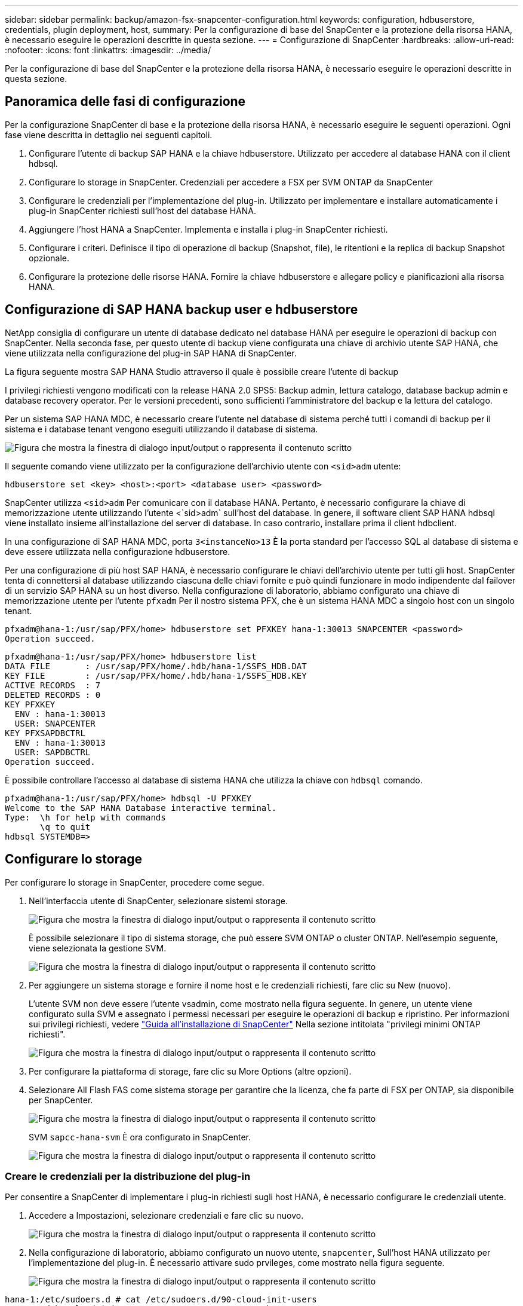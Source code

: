 ---
sidebar: sidebar 
permalink: backup/amazon-fsx-snapcenter-configuration.html 
keywords: configuration, hdbuserstore, credentials, plugin deployment, host, 
summary: Per la configurazione di base del SnapCenter e la protezione della risorsa HANA, è necessario eseguire le operazioni descritte in questa sezione. 
---
= Configurazione di SnapCenter
:hardbreaks:
:allow-uri-read: 
:nofooter: 
:icons: font
:linkattrs: 
:imagesdir: ../media/


[role="lead"]
Per la configurazione di base del SnapCenter e la protezione della risorsa HANA, è necessario eseguire le operazioni descritte in questa sezione.



== Panoramica delle fasi di configurazione

Per la configurazione SnapCenter di base e la protezione della risorsa HANA, è necessario eseguire le seguenti operazioni. Ogni fase viene descritta in dettaglio nei seguenti capitoli.

. Configurare l'utente di backup SAP HANA e la chiave hdbuserstore. Utilizzato per accedere al database HANA con il client hdbsql.
. Configurare lo storage in SnapCenter. Credenziali per accedere a FSX per SVM ONTAP da SnapCenter
. Configurare le credenziali per l'implementazione del plug-in. Utilizzato per implementare e installare automaticamente i plug-in SnapCenter richiesti sull'host del database HANA.
. Aggiungere l'host HANA a SnapCenter. Implementa e installa i plug-in SnapCenter richiesti.
. Configurare i criteri. Definisce il tipo di operazione di backup (Snapshot, file), le ritentioni e la replica di backup Snapshot opzionale.
. Configurare la protezione delle risorse HANA. Fornire la chiave hdbuserstore e allegare policy e pianificazioni alla risorsa HANA.




== Configurazione di SAP HANA backup user e hdbuserstore

NetApp consiglia di configurare un utente di database dedicato nel database HANA per eseguire le operazioni di backup con SnapCenter. Nella seconda fase, per questo utente di backup viene configurata una chiave di archivio utente SAP HANA, che viene utilizzata nella configurazione del plug-in SAP HANA di SnapCenter.

La figura seguente mostra SAP HANA Studio attraverso il quale è possibile creare l'utente di backup

I privilegi richiesti vengono modificati con la release HANA 2.0 SPS5: Backup admin, lettura catalogo, database backup admin e database recovery operator. Per le versioni precedenti, sono sufficienti l'amministratore del backup e la lettura del catalogo.

Per un sistema SAP HANA MDC, è necessario creare l'utente nel database di sistema perché tutti i comandi di backup per il sistema e i database tenant vengono eseguiti utilizzando il database di sistema.

image:amazon-fsx-image9.png["Figura che mostra la finestra di dialogo input/output o rappresenta il contenuto scritto"]

Il seguente comando viene utilizzato per la configurazione dell'archivio utente con `<sid>adm` utente:

....
hdbuserstore set <key> <host>:<port> <database user> <password>
....
SnapCenter utilizza `<sid>adm` Per comunicare con il database HANA. Pertanto, è necessario configurare la chiave di memorizzazione utente utilizzando l'utente <`sid>adm` sull'host del database. In genere, il software client SAP HANA hdbsql viene installato insieme all'installazione del server di database. In caso contrario, installare prima il client hdbclient.

In una configurazione di SAP HANA MDC, porta `3<instanceNo>13` È la porta standard per l'accesso SQL al database di sistema e deve essere utilizzata nella configurazione hdbuserstore.

Per una configurazione di più host SAP HANA, è necessario configurare le chiavi dell'archivio utente per tutti gli host. SnapCenter tenta di connettersi al database utilizzando ciascuna delle chiavi fornite e può quindi funzionare in modo indipendente dal failover di un servizio SAP HANA su un host diverso. Nella configurazione di laboratorio, abbiamo configurato una chiave di memorizzazione utente per l'utente `pfxadm` Per il nostro sistema PFX, che è un sistema HANA MDC a singolo host con un singolo tenant.

....
pfxadm@hana-1:/usr/sap/PFX/home> hdbuserstore set PFXKEY hana-1:30013 SNAPCENTER <password>
Operation succeed.
....
....
pfxadm@hana-1:/usr/sap/PFX/home> hdbuserstore list
DATA FILE       : /usr/sap/PFX/home/.hdb/hana-1/SSFS_HDB.DAT
KEY FILE        : /usr/sap/PFX/home/.hdb/hana-1/SSFS_HDB.KEY
ACTIVE RECORDS  : 7
DELETED RECORDS : 0
KEY PFXKEY
  ENV : hana-1:30013
  USER: SNAPCENTER
KEY PFXSAPDBCTRL
  ENV : hana-1:30013
  USER: SAPDBCTRL
Operation succeed.
....
È possibile controllare l'accesso al database di sistema HANA che utilizza la chiave con `hdbsql` comando.

....
pfxadm@hana-1:/usr/sap/PFX/home> hdbsql -U PFXKEY
Welcome to the SAP HANA Database interactive terminal.
Type:  \h for help with commands
       \q to quit
hdbsql SYSTEMDB=>
....


== Configurare lo storage

Per configurare lo storage in SnapCenter, procedere come segue.

. Nell'interfaccia utente di SnapCenter, selezionare sistemi storage.
+
image:amazon-fsx-image10.png["Figura che mostra la finestra di dialogo input/output o rappresenta il contenuto scritto"]

+
È possibile selezionare il tipo di sistema storage, che può essere SVM ONTAP o cluster ONTAP. Nell'esempio seguente, viene selezionata la gestione SVM.

+
image:amazon-fsx-image11.png["Figura che mostra la finestra di dialogo input/output o rappresenta il contenuto scritto"]

. Per aggiungere un sistema storage e fornire il nome host e le credenziali richiesti, fare clic su New (nuovo).
+
L'utente SVM non deve essere l'utente vsadmin, come mostrato nella figura seguente. In genere, un utente viene configurato sulla SVM e assegnato i permessi necessari per eseguire le operazioni di backup e ripristino. Per informazioni sui privilegi richiesti, vedere http://docs.netapp.com/ocsc-43/index.jsp?topic=%2Fcom.netapp.doc.ocsc-isg%2Fhome.html["Guida all'installazione di SnapCenter"^] Nella sezione intitolata "privilegi minimi ONTAP richiesti".

+
image:amazon-fsx-image12.png["Figura che mostra la finestra di dialogo input/output o rappresenta il contenuto scritto"]

. Per configurare la piattaforma di storage, fare clic su More Options (altre opzioni).
. Selezionare All Flash FAS come sistema storage per garantire che la licenza, che fa parte di FSX per ONTAP, sia disponibile per SnapCenter.
+
image:amazon-fsx-image13.png["Figura che mostra la finestra di dialogo input/output o rappresenta il contenuto scritto"]

+
SVM `sapcc-hana-svm` È ora configurato in SnapCenter.

+
image:amazon-fsx-image14.png["Figura che mostra la finestra di dialogo input/output o rappresenta il contenuto scritto"]





=== Creare le credenziali per la distribuzione del plug-in

Per consentire a SnapCenter di implementare i plug-in richiesti sugli host HANA, è necessario configurare le credenziali utente.

. Accedere a Impostazioni, selezionare credenziali e fare clic su nuovo.
+
image:amazon-fsx-image15.png["Figura che mostra la finestra di dialogo input/output o rappresenta il contenuto scritto"]

. Nella configurazione di laboratorio, abbiamo configurato un nuovo utente,  `snapcenter`, Sull'host HANA utilizzato per l'implementazione del plug-in. È necessario attivare sudo prvileges, come mostrato nella figura seguente.
+
image:amazon-fsx-image16.png["Figura che mostra la finestra di dialogo input/output o rappresenta il contenuto scritto"]



....
hana-1:/etc/sudoers.d # cat /etc/sudoers.d/90-cloud-init-users
# Created by cloud-init v. 20.2-8.48.1 on Mon, 14 Feb 2022 10:36:40 +0000
# User rules for ec2-user
ec2-user ALL=(ALL) NOPASSWD:ALL
# User rules for snapcenter user
snapcenter ALL=(ALL) NOPASSWD:ALL
hana-1:/etc/sudoers.d #
....


== Aggiungere un host SAP HANA

Quando si aggiunge un host SAP HANA, SnapCenter implementa i plug-in richiesti sull'host del database ed esegue le operazioni di rilevamento automatico.

Il plug-in SAP HANA richiede Java a 64 bit versione 1.8. Java deve essere installato sull'host prima che l'host venga aggiunto a SnapCenter.

....
hana-1:/etc/ssh # java -version
openjdk version "1.8.0_312"
OpenJDK Runtime Environment (IcedTea 3.21.0) (build 1.8.0_312-b07 suse-3.61.3-x86_64)
OpenJDK 64-Bit Server VM (build 25.312-b07, mixed mode)
hana-1:/etc/ssh #
....
OpenJDK o Oracle Java è supportato con SnapCenter.

Per aggiungere l'host SAP HANA, attenersi alla seguente procedura:

. Dalla scheda host, fare clic su Add (Aggiungi).
+
image:amazon-fsx-image17.png["Figura che mostra la finestra di dialogo input/output o rappresenta il contenuto scritto"]

. Fornire informazioni sull'host e selezionare il plug-in SAP HANA da installare. Fare clic su Invia.
+
image:amazon-fsx-image18.png["Figura che mostra la finestra di dialogo input/output o rappresenta il contenuto scritto"]

. Confermare l'impronta digitale.
+
image:amazon-fsx-image19.png["Figura che mostra la finestra di dialogo input/output o rappresenta il contenuto scritto"]

+
L'installazione di HANA e del plug-in Linux si avvia automaticamente. Al termine dell'installazione, la colonna di stato dell'host mostra Configure VMware Plug-in (Configura plug-in VMware). SnapCenter rileva se il plug-in SAP HANA è installato in un ambiente virtualizzato. Potrebbe trattarsi di un ambiente VMware o di un ambiente di un provider di cloud pubblico. In questo caso, SnapCenter visualizza un avviso per configurare l'hypervisor.

+
Per rimuovere il messaggio di avviso, procedere come segue.

+
image:amazon-fsx-image20.png["Figura che mostra la finestra di dialogo input/output o rappresenta il contenuto scritto"]

+
.. Dalla scheda Settings (Impostazioni), selezionare Global Settings (Impostazioni globali).
.. Per le impostazioni dell'hypervisor, selezionare VM con iSCSI Direct Attached Disk o NFS per tutti gli host e aggiornare le impostazioni.
+
image:amazon-fsx-image21.png["Figura che mostra la finestra di dialogo input/output o rappresenta il contenuto scritto"]

+
La schermata mostra il plug-in Linux e il plug-in HANA con lo stato in esecuzione.

+
image:amazon-fsx-image22.png["Figura che mostra la finestra di dialogo input/output o rappresenta il contenuto scritto"]







== Configurare i criteri

Le policy sono in genere configurate indipendentemente dalla risorsa e possono essere utilizzate da più database SAP HANA.

Una configurazione minima tipica è costituita dai seguenti criteri:

* Policy per backup orari senza replica: `LocalSnap`.
* Policy per il controllo settimanale dell'integrità dei blocchi utilizzando un backup basato su file: `BlockIntegrityCheck`.


Le sezioni seguenti descrivono la configurazione di questi criteri.



=== Policy per i backup Snapshot

Per configurare le policy di backup di Snapshot, procedere come segue.

. Accedere a Impostazioni > Criteri e fare clic su nuovo.
+
image:amazon-fsx-image23.png["Figura che mostra la finestra di dialogo input/output o rappresenta il contenuto scritto"]

. Immettere il nome e la descrizione della policy. Fare clic su Avanti.
+
image:amazon-fsx-image24.png["Figura che mostra la finestra di dialogo input/output o rappresenta il contenuto scritto"]

. Selezionare il tipo di backup basato su Snapshot e selezionare orario per la frequenza di pianificazione.
+
La pianificazione viene configurata in seguito con la configurazione di protezione delle risorse HANA.

+
image:amazon-fsx-image25.png["Figura che mostra la finestra di dialogo input/output o rappresenta il contenuto scritto"]

. Configurare le impostazioni di conservazione per i backup on-demand.
+
image:amazon-fsx-image26.png["Figura che mostra la finestra di dialogo input/output o rappresenta il contenuto scritto"]

. Configurare le opzioni di replica. In questo caso, non è selezionato alcun aggiornamento di SnapVault o SnapMirror.
+
image:amazon-fsx-image27.png["Figura che mostra la finestra di dialogo input/output o rappresenta il contenuto scritto"]

+
image:amazon-fsx-image28.png["Figura che mostra la finestra di dialogo input/output o rappresenta il contenuto scritto"]



Il nuovo criterio è ora configurato.

image:amazon-fsx-image29.png["Figura che mostra la finestra di dialogo input/output o rappresenta il contenuto scritto"]



=== Policy per il controllo dell'integrità del blocco

Per configurare il criterio di controllo dell'integrità del blocco, procedere come segue.

. Accedere a Impostazioni > Criteri e fare clic su nuovo.
. Immettere il nome e la descrizione della policy. Fare clic su Avanti.
+
image:amazon-fsx-image30.png["Figura che mostra la finestra di dialogo input/output o rappresenta il contenuto scritto"]

. Impostare il tipo di backup su file-based (basato su file) e la frequenza di pianificazione su Weekly (settimanale). La pianificazione viene configurata in seguito con la configurazione di protezione delle risorse HANA.
+
image:amazon-fsx-image31.png["Figura che mostra la finestra di dialogo input/output o rappresenta il contenuto scritto"]

. Configurare le impostazioni di conservazione per i backup on-demand.
+
image:amazon-fsx-image32.png["Figura che mostra la finestra di dialogo input/output o rappresenta il contenuto scritto"]

. Nella pagina Riepilogo, fare clic su fine.
+
image:amazon-fsx-image33.png["Figura che mostra la finestra di dialogo input/output o rappresenta il contenuto scritto"]

+
image:amazon-fsx-image34.png["Figura che mostra la finestra di dialogo input/output o rappresenta il contenuto scritto"]





== Configurare e proteggere una risorsa HANA

Dopo l'installazione del plug-in, il processo di rilevamento automatico della risorsa HANA viene avviato automaticamente. Nella schermata Resources (risorse) viene creata una nuova risorsa, contrassegnata come bloccata con l'icona del lucchetto rosso. Per configurare e proteggere la nuova risorsa HANA, attenersi alla seguente procedura:

. Selezionare e fare clic sulla risorsa per continuare la configurazione.
+
È inoltre possibile attivare manualmente il processo di rilevamento automatico nella schermata risorse facendo clic su Aggiorna risorse.

+
image:amazon-fsx-image35.png["Figura che mostra la finestra di dialogo input/output o rappresenta il contenuto scritto"]

. Fornire la chiave dell'archivio utenti per il database HANA.
+
image:amazon-fsx-image36.png["Figura che mostra la finestra di dialogo input/output o rappresenta il contenuto scritto"]

+
Viene avviato il processo di rilevamento automatico di secondo livello in cui vengono rilevate le informazioni relative ai dati del tenant e all'impatto dello storage.

+
image:amazon-fsx-image37.png["Figura che mostra la finestra di dialogo input/output o rappresenta il contenuto scritto"]

. Dalla scheda Resources (risorse), fare doppio clic sulla risorsa per configurare la protezione delle risorse.
+
image:amazon-fsx-image38.png["Figura che mostra la finestra di dialogo input/output o rappresenta il contenuto scritto"]

. Configurare un formato nome personalizzato per la copia Snapshot.
+
NetApp consiglia di utilizzare un nome di copia Snapshot personalizzato per identificare facilmente i backup creati con quale tipo di policy e pianificazione. Aggiungendo il tipo di pianificazione nel nome della copia Snapshot, è possibile distinguere tra backup pianificati e su richiesta. Il `schedule name` la stringa per i backup on-demand è vuota, mentre i backup pianificati includono la stringa `Hourly`, `Daily`, `or Weekly`.

+
image:amazon-fsx-image39.png["Figura che mostra la finestra di dialogo input/output o rappresenta il contenuto scritto"]

. Non è necessario impostare impostazioni specifiche nella pagina Impostazioni applicazione. Fare clic su Avanti.
+
image:amazon-fsx-image40.png["Figura che mostra la finestra di dialogo input/output o rappresenta il contenuto scritto"]

. Selezionare i criteri da aggiungere alla risorsa.
+
image:amazon-fsx-image41.png["Figura che mostra la finestra di dialogo input/output o rappresenta il contenuto scritto"]

. Definire la pianificazione per la policy di controllo dell'integrità del blocco.
+
In questo esempio, viene impostato per una volta alla settimana.

+
image:amazon-fsx-image42.png["Figura che mostra la finestra di dialogo input/output o rappresenta il contenuto scritto"]

. Definire la pianificazione per la policy Snapshot locale.
+
In questo esempio, viene impostato ogni 6 ore.

+
image:amazon-fsx-image43.png["Figura che mostra la finestra di dialogo input/output o rappresenta il contenuto scritto"]

+
image:amazon-fsx-image44.png["Figura che mostra la finestra di dialogo input/output o rappresenta il contenuto scritto"]

. Fornire informazioni sulla notifica via email.
+
image:amazon-fsx-image45.png["Figura che mostra la finestra di dialogo input/output o rappresenta il contenuto scritto"]

+
image:amazon-fsx-image46.png["Figura che mostra la finestra di dialogo input/output o rappresenta il contenuto scritto"]



La configurazione delle risorse HANA è stata completata ed è possibile eseguire i backup.

image:amazon-fsx-image47.png["Figura che mostra la finestra di dialogo input/output o rappresenta il contenuto scritto"]
